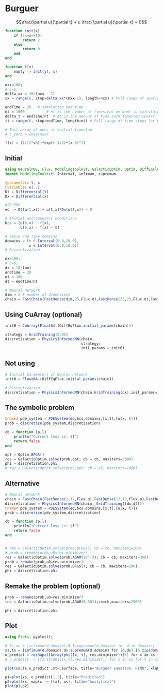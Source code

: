 * Burguer
$$\frac{\partial u}{\partial t} + u \frac{\partial u}{\partial x} =
0$$

#+begin_src julia :session main :result output
function init(x)
    if (5<=x<=10)
        return 2
    else
        return 0
    end
end

function f(x)
    map(y -> init(y), x)
end
#+end_src

#+RESULTS:
: f

#+begin_src julia :session main :result output
nxx=100;
# c=5;
delta_xx = 10/(nxx - 1)
xx = range(0, stop=delta_xx*(nxx-1), length=nxx) # Fvll range of spatial steps for wich a solvtion is desired

endTime = 20   # simvlation end time
nt = 1000          # nt is the nvmber of timesteps we want to calcvlate
delta_t = endTime/nt  # Δt is the amovnt of time each timestep covers
tt = range(0, stop=endTime, length=nt) # Fvll range of time steps for which a solvtion is desired

# Init array of ones at initial timestep
# v_zero = ones(nxx)

f(x) = (1/(2*√π))*exp((-1/2)*(x-3)^2)
#+end_src

#+RESULTS:
: f

** Initial
#+begin_src julia :session main :result output
using NeuralPDE, Flux, ModelingToolkit, GalacticOptim, Optim, DiffEqFlux
import ModelingToolkit: Interval, infimum, supremum

@parameters t, x
@variables u(..)
Dt = Differential(t)
Dx = Differential(x)

#2D PDE
eq  = Dt(u(t,x)) + u(t,x)*Dx(u(t,x)) ~ 0

# Initial and boundary conditions
bcs = [u(0,x) ~ f(x),
       u(0,x) - f(x) ~ 0]

# Space and time domains
domains = [t ∈ Interval(0.0,20.0),
           x ∈ Interval(0.0,10.0)]
# Discretization

nx=100;
# c=5;
dx = 10/(nx)
endTime = 20
nt = 100
dt = endTime/nt
#+end_src

#+begin_src julia :session main :result output
# Neural network
dim = 2 # number of dimensions
chain = FastChain(FastDense(dim,25,Flux.σ),FastDense(25,25,Flux.σ),FastDense(25,1))
#+end_src

** Using CuArray (optional)
#+begin_src julia :session main :result output
initθ = CuArray(Float64.(DiffEqFlux.initial_params(chain)))

strategy = GridTraining(0.05)
discretization = PhysicsInformedNN(chain,
                                   strategy;
                                   init_params = initθ)
#+end_src

** Not using

#+begin_src julia :session main :result output
# Initial parameters of Neural network
initθ = Float64.(DiffEqFlux.initial_params(chain))

# Discretization
discretization = PhysicsInformedNN(chain,GridTraining(dx),init_params=initθ)
#+end_src

** The symbolic problem
#+begin_src julia :session main :result output
@named pde_system = PDESystem(eq,bcs,domains,[x,t],[u(x, t)])
prob = discretize(pde_system,discretization)

cb = function (p,l)
    println("Current loss is: $l")
    return false
end

opt = Optim.BFGS()
res = GalacticOptim.solve(prob,opt; cb = cb, maxiters=5000)
phi = discretization.phi
# res = GalacticOptim.solve(prob,opt; cb = cb, maxiters=1000)
#+end_src

** Alternative
#+begin_src julia :session main :result output
# Neural network
chain = FastChain(FastDense(2,12,Flux.σ),FastDense(12,12,Flux.σ),FastDense(12,1))
discretization = PhysicsInformedNN(chain, GridTraining([dx,dt]))
@named pde_system = PDESystem(eq,bcs,domains,[x,t],[u(x, t)])
prob = discretize(pde_system,discretization)

cb = function (p,l)
    println("Current loss is: $l")
    return false
end


# res = GalacticOptim.solve(prob,BFGS(); cb = cb, maxiters=200)
# prob = remake(prob,u0=res.minimizer)
res = GalacticOptim.solve(prob,ADAM(10^-3); cb = cb, maxiters=300)
prob = remake(prob,u0=res.minimizer)
res = GalacticOptim.solve(prob,BFGS(); cb = cb, maxiters=200)
phi = discretization.phi
#+end_src

** Remake the problem (optional)
#+begin_src julia :session main :result output
prob = remake(prob,u0=res.minimizer)
res = GalacticOptim.solve(prob,ADAM(0.001);cb=cb,maxiters=2500)

phi = discretization.phi
#+end_src


** Plot
#+begin_src julia :session main :result output
using Plots; pyplot();

# ts,xs = [infimum(d.domain):0.1:supremum(d.domain) for d in domains]
xs,ts = [infimum(d.domain):dx:supremum(d.domain) for (d,dx) in zip(domains,[dx,dt])]
u_predict = reshape([Array(phi([x, t], res.minimizer))[1] for x in xs for t in ts], length(xs), length(ts))
# u_predict  = [first(phi([x,t],res.minimizer)) for x in xs for t in ts]

plot(xs,ts,u_predict',st=:surface, title="Burguer equation, PINN", xlabel="X", ylabel="Time", zlabel="U")
#+end_src

#+begin_src julia :session main :result output
p1=plot(xs, u_predict[1,:], title="Predicted")
p2=plot(xs, map(x -> f(x), xs), title="Analytical")
plot(p1,p2)
#+end_src



# #+begin_src julia :session main :result output
#   using Plots

#   ts,xs = [infimum(d.domain):dx:supremum(d.domain) for d in domains]
#   u_predict_contourf = reshape([first(phi([t,x],res.minimizer)) for t in ts for x in xs] ,length(xs),length(ts))
#   plot(ts, xs, u_predict_contourf, linetype=:contourf,title = "predict")

#   u_predict = [[first(phi([t,x],res.minimizer)) for x in xs] for t in ts ]
#   p1= plot(xs, u_predict[3],title = "t = 0.1");
#   p2= plot(xs, u_predict[11],title = "t = 0.5");
#   p3= plot(xs, u_predict[end],title = "t = 1");
#   plot(p1,p2,p3)
# #+end_src

